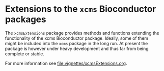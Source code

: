 * Extensions to the =xcms= Bioconductor packages

The =xcmsExtensions= package provides methods and functions extending the
functionality of the xcms Bioconductor package. Ideally, some of them might be
included into the =xcms= package in the long run. At present the package is
however under heavy development and thus far from being complete or stable.

For more information see [[file:vignettes/xcmsExtensions.org]].
